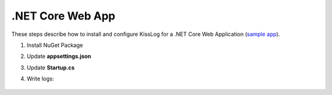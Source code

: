 .NET Core Web App
====================

These steps describe how to install and configure KissLog for a .NET Core Web Application (`sample app <https://github.com/KissLog-net/KissLog.Sdk/tree/master/testApps/AspNetCore5>`_).

1. Install NuGet Package

.. code-block:: none
    :caption: Package Manager Console

    PM> Install-Package KissLog.AspNetCore
   

2. Update **appsettings.json**

.. code-block:: javascript
    :caption: appsettings.json
    :emphasize-lines: 9-11

    {
        "Logging": {
            "LogLevel": {
                "Default": "Trace",
                "Microsoft": "Information"
            }
        },

        "KissLog.OrganizationId": "_OrganizationId_",
        "KissLog.ApplicationId": "_ApplicationId_",
        "KissLog.ApiUrl": "https://api.kisslog.net"
    }

3. Update **Startup.cs**

.. code-block:: c#
    :caption: Startup.cs
    :linenos:
    :emphasize-lines: 1-5,20,24-35,57

    using KissLog;
    using KissLog.AspNetCore;
    using KissLog.CloudListeners.Auth;
    using KissLog.CloudListeners.RequestLogsListener;
    using KissLog.Formatters;

    namespace AspNetCore_WebApp
    {
        public class Startup
        {
            public Startup(IConfiguration configuration)
            {
                Configuration = configuration;
            }

            public IConfiguration Configuration { get; }

            public void ConfigureServices(IServiceCollection services)
            {
                services.AddHttpContextAccessor();

                services.AddLogging(logging =>
                {
                    logging.AddKissLog(options =>
                    {
                        options.Formatter = (FormatterArgs args) =>
                        {
                            if (args.Exception == null)
                                return args.DefaultValue;

                            string exceptionStr = new ExceptionFormatter().Format(args.Exception, args.Logger);

                            return string.Join(Environment.NewLine, new[] { args.DefaultValue, exceptionStr });
                        };
                    });
                });

                services.AddControllersWithViews();
            }

            public void Configure(IApplicationBuilder app, IWebHostEnvironment env)
            {
                if (env.IsDevelopment())
                {
                    app.UseDeveloperExceptionPage();
                }
                else
                {
                    app.UseExceptionHandler("/Home/Error");
                }

                app.UseStaticFiles();
                app.UseRouting();
                app.UseAuthorization();
                app.UseSession();

                app.UseKissLogMiddleware(options => ConfigureKissLog(options));

                app.UseEndpoints(endpoints =>
                {
                    endpoints.MapControllerRoute(
                        name: "default",
                        pattern: "{controller=Home}/{action=Index}/{id?}");
                });
            }

            private void ConfigureKissLog(IOptionsBuilder options)
            {
                KissLogConfiguration.Listeners
                    .Add(new RequestLogsApiListener(new Application(configuration["KissLog.OrganizationId"], configuration["KissLog.ApplicationId"]))
                    {
                        ApiUrl = configuration["KissLog.ApiUrl"]
                    });
            }
        }
    }

4. Write logs:

.. code-block:: c#
    :caption: HomeController.cs
    :linenos:
    :emphasize-lines: 7,15

    using Microsoft.Extensions.Logging;
    
    namespace AspNetCore_WebApp.Controllers
    {
        public class HomeController : Controller
        {
            private readonly ILogger<HomeController> _logger;
            public HomeController(ILogger<HomeController> logger)
            {
                _logger = logger;
            }
    
            public IActionResult Index()
            {
                _logger.LogTrace("Trace log");
                _logger.LogDebug("Debug log");
                _logger.LogInformation("Information log");

                return View();
            }
        }
    }

.. figure:: images/KissLog-AspNetCore-50.png
   :alt: AspNetCore Web App
   :align: center

